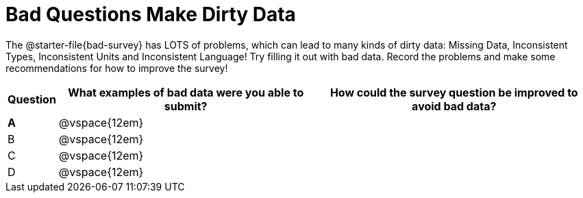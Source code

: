 = Bad Questions Make Dirty Data

The @starter-file{bad-survey} has LOTS of problems, which can lead to many kinds of dirty data: Missing Data, Inconsistent Types, Inconsistent Units and Inconsistent Language! Try filling it out with bad data. Record the problems and make some recommendations for how to improve the survey!

[cols="1a,10a,11a", options="header"]
|===
|Question
| What examples of bad data were you able to submit?
| How could the survey question be improved to avoid bad data?

|*A*
|@vspace{12em}
|

|B
|@vspace{12em}
|

|C
|@vspace{12em}
|

|D
|@vspace{12em}
|

|===
